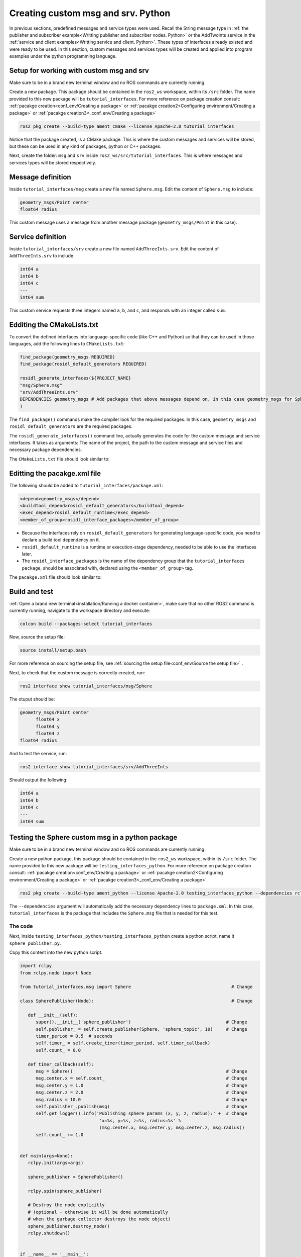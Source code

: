 Creating custom msg and srv. Python
==========================

.. _custom msg and srv python:


In previous sections, predefined messages and service types were used. Recall the String message type in :ref:`the publisher and subscriber example<Writting publisher and subscriber nodes. Python>` or the AddTwoInts service in the :ref:`service and client examples<Writting service and client. Python>`. These types of interfaces already existed and were ready to be used. In this section, custom messages and services types will be created and applied into program examples under the python programming language.


Setup for working with custom msg and srv
------------------------

Make sure to be in a brand new terminal window and no ROS commands are currently running. 

Create a new package. This package should be contained in the ``ros2_ws`` workspace, within its ``/src`` folder. The name provided to this new package will be ``tutorial_interfaces``. For more reference on package creation consult: :ref:`pacakge creation<conf_env/Creating a package>` or :ref:`pacakge creation2<Configuring environment/Creating a package>` or :ref:`pacakge creation3<_conf_env/Creating a package>`


.. code-block:: console

   ros2 pkg create --build-type ament_cmake --license Apache-2.0 tutorial_interfaces

Notice that the package created, is a CMake package. This is where the custom messages and services will be stored, but these can be used in any kind of packages, python or C++ packages.

Next, create the folder: ``msg`` and ``srv`` inside ``ros2_ws/src/tutorial_interfaces``. This is where messages and services types will be stored respectively.

Message definition
-----------------------

Inside ``tutorial_interfaces/msg`` create a new file named ``Sphere.msg``. Edit the content of ``Sphere.msg`` to include:

.. code-block:: console

   geometry_msgs/Point center
   float64 radius

This custom message uses a message from another message package (``geometry_msgs/Point`` in this case).


Service definition
-----------------------

Inside ``tutorial_interfaces/srv`` create a new file named ``AddThreeInts.srv``. Edit the content of ``AddThreeInts.srv`` to include:

.. code-block:: console

   int64 a
   int64 b
   int64 c
   ---
   int64 sum

This custom service requests three integers named ``a``, ``b``, and ``c``, and responds with an integer called ``sum``.

Edditing the CMakeLists.txt
-----------------------

To convert the defined interfaces into language-specific code (like C++ and Python) so that they can be used in those languages, add the following lines to ``CMakeLists.txt``:

.. code-block:: console

   find_package(geometry_msgs REQUIRED)
   find_package(rosidl_default_generators REQUIRED)

   rosidl_generate_interfaces(${PROJECT_NAME}
   "msg/Sphere.msg"
   "srv/AddThreeInts.srv"
   DEPENDENCIES geometry_msgs # Add packages that above messages depend on, in this case geometry_msgs for Sphere.msg
   )

The ``find_package()`` commands make the compiler look for the required packages. In this case, ``geometry_msgs`` and ``rosidl_default_generators`` are the required packages.

The ``rosidl_generate_interfaces()`` command line, actually generates the code for the custom message and service interfaces. It takes as arguments: The name of the project, the path to the custom message and service files and necessary package dependencies.

The ``CMakeLists.txt`` file should look similar to:

.. image:: images/CMakelistsCustomMsgSrv.png
   :alt: CMakeLists.txt for custom msg and srv.


Editting the pacakge.xml file
-----------------------

The following should be added to ``tutorial_interfaces/package.xml``:

.. code-block:: console

   <depend>geometry_msgs</depend>
   <buildtool_depend>rosidl_default_generators</buildtool_depend>
   <exec_depend>rosidl_default_runtime</exec_depend>
   <member_of_group>rosidl_interface_packages</member_of_group>

- Because the interfaces rely on ``rosidl_default_generators`` for generating language-specific code, you need to declare a build tool dependency on it.
- ``rosidl_default_runtime`` is a runtime or execution-stage dependency, needed to be able to use the interfaces later.
- The ``rosidl_interface_packages`` is the name of the dependency group that the ``tutorial_interfaces package``, should be associated with, declared using the ``<member_of_group>`` tag.

The ``pacakge.xml`` file should look similar to:

.. image:: images/packageXmlForCustomMsgSrv.png
   :alt: package.xml to build the custom msg and srv.

Build and test
-----------------------

:ref:`Open a brand new terminal<installation/Running a docker container>`, make sure that no other ROS2 command is currently running, navigate to the workspace directory and execute:

.. code-block:: console

   colcon build --packages-select tutorial_interfaces

Now, source the setup file:

.. code-block:: console
   
   source install/setup.bash

For more reference on sourcing the setup file, see :ref:`sourcing the setup file<conf_env/Source the setup file>` .

Next, to check that the custom message is correctly created, run:

.. code-block:: console
   
   ros2 interface show tutorial_interfaces/msg/Sphere

The otuput should be: 

.. code-block:: console
   
   geometry_msgs/Point center
         float64 x
         float64 y
         float64 z
   float64 radius

And to test the service, run:

.. code-block:: console

   ros2 interface show tutorial_interfaces/srv/AddThreeInts

Should output the following:

.. code-block:: console

   int64 a
   int64 b
   int64 c
   ---
   int64 sum

Testing the Sphere custom msg in a python package
-----------------------
Make sure to be in a brand new terminal window and no ROS commands are currently running. 

Create a new python package,  this package should be contained in the ``ros2_ws`` workspace, within its ``/src`` folder. The name provided to this new package will be ``testing_interfaces_python``. For more reference on package creation consult: :ref:`pacakge creation<conf_env/Creating a package>` or :ref:`pacakge creation2<Configuring environment/Creating a package>` or :ref:`pacakge creation3<_conf_env/Creating a package>`

.. code-block:: console

   ros2 pkg create --build-type ament_python --license Apache-2.0 testing_interfaces_python --dependencies rclpy tutorial_interfaces

The ``--dependencies`` argument will automatically add the necessary dependency lines to ``package.xml``. In this case, ``tutorial_interfaces`` is the package that includes the ``Sphere.msg`` file that is needed for this test.

The code
~~~~~~~~~~~~~~~~

Next, inside ``testing_interfaces_python/testing_interfaces_python`` create a python script, name it ``sphere_publisher.py``. 

Copy this content into the new python script. 

.. code-block:: console

   import rclpy
   from rclpy.node import Node

   from tutorial_interfaces.msg import Sphere                                      # Change

   class SpherePublisher(Node):                                                    # Change

      def __init__(self):
         super().__init__('sphere_publisher')                                    # Change
         self.publisher_ = self.create_publisher(Sphere, 'sphere_topic', 10)     # Change
         timer_period = 0.5  # seconds
         self.timer_ = self.create_timer(timer_period, self.timer_callback)
         self.count_ = 0.0

      def timer_callback(self):
         msg = Sphere()                                                          # Change
         msg.center.x = self.count_                                              # Change    
         msg.center.y = 1.0                                                      # Change
         msg.center.z = 2.0                                                      # Change    
         msg.radius = 10.0                                                       # Change
         self.publisher_.publish(msg)                                            # Change
         self.get_logger().info('Publishing sphere params (x, y, z, radius):' +  # Change
                                 'x=%s, y=%s, z=%s, radius=%s' % 
                                 (msg.center.x, msg.center.y, msg.center.z, msg.radius))
         self.count_ += 1.0    


   def main(args=None):
      rclpy.init(args=args)

      sphere_publisher = SpherePublisher()

      rclpy.spin(sphere_publisher)

      # Destroy the node explicitly
      # (optional - otherwise it will be done automatically
      # when the garbage collector destroys the node object)
      sphere_publisher.destroy_node()
      rclpy.shutdown()


   if __name__ == '__main__':
      main()

Notice that this code is very similar to the publisher script that was studied  :ref:`previously<Writting publisher and subscriber nodes. Python/Publisher node in python>`.

Check the important changes in this script.

.. code-block:: console

   from tutorial_interfaces.msg import Sphere                                      # Change
   ...
   self.publisher_ = self.create_publisher(Sphere, 'sphere_topic', 10)     # Change
   ...
   def timer_callback(self):
         msg = Sphere()                                                          # Change
         msg.center.x = self.count_                                              # Change    
         msg.center.y = 1.0                                                      # Change
         msg.center.z = 2.0                                                      # Change    
         msg.radius = 10.0                                                       # Change
         self.publisher_.publish(msg)


- It is important to correctly import the required libraries.
- The publisher node will now publish different type of messages and will also publish to a different topic. The topic name could have stayed the same, but it is better to name the topics accordingly.
- Finally, the callback function, instead of directly publishing a string message, it is necessary to fill every parameter that is needed for the new message type. 

Next, create another node a listener node for this publisher. Inside ``testing_interfaces_python/testing_interfaces_python`` create a python script, name it ``sphere_listener.py``. 

Copy this content into the new python script. 

.. code-block:: console

   import rclpy
   from rclpy.node import Node

   from tutorial_interfaces.msg import Sphere                                              # Change

   class SphereListener(Node):

      def __init__(self):
         super().__init__('sphere_listener')                                             # Change
         self.subscription_ = self.create_subscription(                                  # Change
               Sphere,
               'sphere_topic',
               self.listener_callback,
               10)
         self.subscription_  # prevent unused variable warning

      def listener_callback(self, msg):
         self.get_logger().info('I heard (x, y, z, radius):'+                            # Change
                                 'x=%s, y=%s, z=%s, radius=%s' %
                                 (msg.center.x, msg.center.y, msg.center.z, msg.radius))


   def main(args=None):
      rclpy.init(args=args)

      sphere_listener = SphereListener()

      rclpy.spin(sphere_listener)

      # Destroy the node explicitly
      # (optional - otherwise it will be done automatically
      # when the garbage collector destroys the node object)
      sphere_listener.destroy_node()
      rclpy.shutdown()


   if __name__ == '__main__':
      main()

The code is very similar to the listener script that was studied  :ref:`previously<Writting publisher and subscriber nodes. Python/Subscriber node in python>`.

Again, the relevant changes here, have to do with dealing with the appropriate topic name and message type. 

Dependencies and entry points
~~~~~~~~~~~~~~~~

Once, these two python scripts are ready, it is necessary to add the required dependencies in the ``package.xml`` file, which was already added when creating this package. See that in the ``package.xml`` file it is present the tag ``package.xml``: ``<depend>tutorial_interfaces</depend>``.

Next, add the entry points in the ``setup.py`` file:

.. code-block:: console

   entry_points={
         'console_scripts': [
               'sphere_publisher = testing_interfaces_python.sphere_publisher:main',
               'sphere_listener = testing_interfaces_python.sphere_listener:main'
         ],
      }

Build and run the custom msg
~~~~~~~~~~~~~~~~

Build the package with either of these commands:

.. code-block:: console

   colcon build --symlink-install
   colcon build --packages-select testing_interfaces_python

Source the setup file:

.. code-block:: console
   
   source install/setup.bash

And run the ``sphere_publisher`` node that was recently created. 

.. code-block:: console
   
   ros2 run testing_interfaces_python sphere_publisher

The result should be like the following:

.. code-block:: console
   
   [INFO] [1712658428.246483307] [sphere_publisher]: Publishing sphere params (x, y, z, radius):x=0.0, y=1.0, z=2.0, radius=10.0
   [INFO] [1712658428.603038612] [sphere_publisher]: Publishing sphere params (x, y, z, radius):x=1.0, y=1.0, z=2.0, radius=10.0
   [INFO] [1712658429.101586253] [sphere_publisher]: Publishing sphere params (x, y, z, radius):x=2.0, y=1.0, z=2.0, radius=10.0
   ...

`Open a new terminal`_ and execute the ``sphere_listener`` node:

.. _open a new terminal: https://alex-readthedocs-test.readthedocs.io/en/latest/Installation.html#opening-a-new-terminal

.. code-block:: console
   
   ros2 run testing_interfaces_python sphere_listener


The expected result is:

.. code-block:: console
   
   [INFO] [1712658569.240308588] [sphere_listener]: I heard (x, y, z, radius):x=282.0, y=1.0, z=2.0, radius=10.0
   [INFO] [1712658569.597305674] [sphere_listener]: I heard (x, y, z, radius):x=283.0, y=1.0, z=2.0, radius=10.0
   [INFO] [1712658570.098490216] [sphere_listener]: I heard (x, y, z, radius):x=284.0, y=1.0, z=2.0, radius=10.0
   ...

Finally, it can also be checked the echo of the messages arriving to the desired topic. `Open a new terminal`_ and execute:

.. _open a new terminal: https://alex-readthedocs-test.readthedocs.io/en/latest/Installation.html#opening-a-new-terminal

.. code-block:: console
   
   ros2 topic echo /sphere_topic

The expected result is:

.. code-block:: console
   
   x: 484.0
   y: 1.0
   z: 2.0
   radius: 10.0
   ---
   center:
   x: 485.0
   y: 1.0
   z: 2.0
   radius: 10.0
   ---
   ...

At this point, it can be seen that the custom message ``Sphere.msg`` that was created is being used successfully.

Testing the AddThreeInts custom srv in a python package
-----------------------

This example will be worked in the ``testing_interfaces_python`` package.

Make sure to be in a brand new terminal window and no ROS commands are currently running.

The code
~~~~~~~~~~~~~~~~

Inside ``testing_interfaces_python/testing_interfaces_python`` create a python script, name it ``add_service_node.py``. 

Copy this content into the new python script. 

.. code-block:: console

   from tutorial_interfaces.srv import AddThreeInts

   import rclpy
   from rclpy.node import Node


   class AdditionService(Node):

      def __init__(self):
         super().__init__('add_service_node')
         self.srv = self.create_service(AddThreeInts, 'add_three_ints', self.add_three_ints_callback)

      def add_three_ints_callback(self, request, response):
         response.sum = request.a + request.b + request.c
         self.get_logger().info('Incoming request\na: %d b: %d c: %d' % (request.a, request.b, request.c))

         return response

   def main():
      rclpy.init()

      addition_service = AdditionService()

      rclpy.spin(addition_service)

      rclpy.shutdown()

   if __name__ == '__main__':
      main()

Notice that this code is very similar to the service script that was studied  :ref:`previously<Writting service and client. Python/Writting the service node. Python>`.

Check the important changes in this script.

.. code-block:: console

   from tutorial_interfaces.srv import AddThreeInts
   ...
   self.srv = self.create_service(AddThreeInts, 'add_three_ints', self.add_three_ints_callback)
   ...
   def add_three_ints_callback(self, request, response):
         response.sum = request.a + request.b + request.c
         self.get_logger().info('Incoming request\na: %d b: %d c: %d' % (request.a, request.b, request.c))

         return response

- It is important to correctly import the required service.
- The service node will now be of type ``AddThreeInts``, and the service name is also modified to be ``add_three_ints``. The service name could have stayed the same, but it is better to name the services accordingly.
- Finally, the callback function, instead of summing two values it will summ the three parameters in the request section of the service. 

Next, create a client node for this service. Inside ``testing_interfaces_python/testing_interfaces_python`` create a python script, name it ``add_client_node.py``. 

Copy this content into the new python script. 

.. code-block:: console

   import sys

   import rclpy
   from rclpy.node import Node
   from tutorial_interfaces.srv import AddThreeInts

   class AdditionClientAsync(Node):

      def __init__(self):
         super().__init__('add_client_node')
         self.cli = self.create_client(AddThreeInts, 'add_three_ints')
         while not self.cli.wait_for_service(timeout_sec=1.0):
               self.get_logger().info('service not available, waiting again...')
         self.req = AddThreeInts.Request()

      def send_request(self, a, b, c):
         self.req.a = a
         self.req.b = b
         self.req.c = c
         self.future = self.cli.call_async(self.req)
         rclpy.spin_until_future_complete(self, self.future)
         return self.future.result()


   def main():
      rclpy.init()

      add_client = AdditionClientAsync()
      response = add_client.send_request(int(sys.argv[1]), int(sys.argv[2]), int(sys.argv[3]))
      add_client.get_logger().info(
         'Result of add_three_ints: for %d + %d + %d = %d' %
         (int(sys.argv[1]), int(sys.argv[2]), int(sys.argv[3]), response.sum))

      add_client.destroy_node()
      rclpy.shutdown()


   if __name__ == '__main__':
      main()

The code is very similar to the client node that was studied  :ref:`previously<Writting service and client. Python/Client node in python>`.

Again, the relevant changes here, have to do with dealing with the appropriate service name and service type. 

Dependencies and entry points
~~~~~~~~~~~~~~~~

Once, these two python scripts are ready, it is necessary to add the required dependencies in the ``package.xml`` file, which was already added when creating this package. See that in the ``package.xml`` file it is present the tag ``package.xml``: ``<depend>tutorial_interfaces</depend>``.

Next, add the entry points in the ``setup.py`` file:

.. code-block:: console

   entry_points={
         'console_scripts': [
               'sphere_publisher = testing_interfaces_python.sphere_publisher:main',
               'sphere_listener = testing_interfaces_python.sphere_listener:main',
               'add_service_node = testing_interfaces_python.add_service_node:main',
               'add_client_node = testing_interfaces_python.add_client_node:main',

         ],
      },

Build and run the custom srv
~~~~~~~~~~~~~~~~

Build the package with either of these commands:

.. code-block:: console

   colcon build --symlink-install
   colcon build --packages-select testing_interfaces_python

Source the setup file:

.. code-block:: console
   
   source install/setup.bash

And run the ``add_service_node`` node that was recently created. 

.. code-block:: console
   
   ros2 run testing_interfaces_python add_service_node

As a result, nothing will be printed in the terminal. The service is ready to be consumed. 

`Open a new terminal`_ and execute the ``add_client_node`` node:

.. _open a new terminal: https://alex-readthedocs-test.readthedocs.io/en/latest/Installation.html#opening-a-new-terminal

.. code-block:: console
   
   ros2 run testing_interfaces_python add_client_node 4 5 8

The expected result is:

.. code-block:: console
   
   [INFO] [1712660818.668964970] [add_client_node]: Result of add_three_ints: for 4 + 5 + 8 = 17

Finally, the ``add_three_ints service`` can also be called from the terminal directly, without the necessity of coding a client node. `Open a new terminal`_ and execute:

.. _open a new terminal: https://alex-readthedocs-test.readthedocs.io/en/latest/Installation.html#opening-a-new-terminal

.. code-block:: console
   
   ros2 service call /add_three_ints tutorial_interfaces/srv/AddThreeInts "{a: 2, b: 3, c: 5}"

The expected result is:

.. code-block:: console
   
   requester: making request: tutorial_interfaces.srv.AddThreeInts_Request(a=2, b=3, c=5)

   response:
   tutorial_interfaces.srv.AddThreeInts_Response(sum=10)

At this point, it can be seen that the custom service ``AddThreeInts.srv`` that was created is being used successfully.